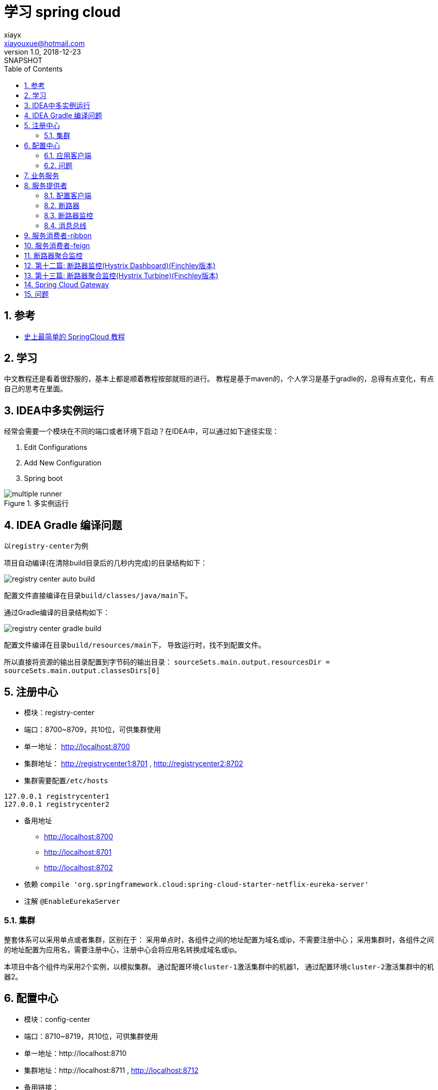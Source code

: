 = 学习 spring cloud
xiayx <xiayouxue@hotmail.com>
v1.0, 2018-12-23: SNAPSHOT
:doctype: docbook
:toc: left
:numbered:
:imagesdir: assets/images
:source-highlighter: coderay
:coderay-linenums-mode: inline

== 参考
* https://blog.csdn.net/forezp/article/details/70148833[史上最简单的 SpringCloud 教程]

== 学习
中文教程还是看着很舒服的，基本上都是顺着教程按部就班的进行。
教程是基于maven的，个人学习是基于gradle的，总得有点变化，有点自己的思考在里面。

== IDEA中多实例运行
经常会需要一个模块在不同的端口或者环境下启动？在IDEA中，可以通过如下途径实现：

. Edit Configurations
. Add New Configuration
. Spring boot

.多实例运行
image::multiple-runner.jpg[]

== IDEA Gradle 编译问题
以``registry-center``为例

项目自动编译(在清除build目录后的几秒内完成)的目录结构如下：

image::registry-center-auto-build.jpg[]

配置文件直接编译在目录``build/classes/java/main``下。

通过Gradle编译的目录结构如下：

image::registry-center-gradle-build.jpg[]

配置文件编译在目录``build/resources/main``下，
导致运行时，找不到配置文件。

所以直接将资源的输出目录配置到字节码的输出目录：
``sourceSets.main.output.resourcesDir = sourceSets.main.output.classesDirs[0]``

== 注册中心
* 模块：registry-center
* 端口：8700~8709，共10位，可供集群使用
* 单一地址： http://localhost:8700
* 集群地址： http://registrycenter1:8701 , http://registrycenter2:8702
* 集群需要配置``/etc/hosts``
----
127.0.0.1 registrycenter1
127.0.0.1 registrycenter2
----
* 备用地址
** http://localhost:8700
** http://localhost:8701
** http://localhost:8702
* 依赖 ``compile 'org.springframework.cloud:spring-cloud-starter-netflix-eureka-server'``
* 注解 ``@EnableEurekaServer``

=== 集群
整套体系可以采用单点或者集群，区别在于：
采用单点时，各组件之间的地址配置为域名或ip，不需要注册中心；
采用集群时，各组件之间的地址配置为应用名，需要注册中心，注册中心会将应用名转换成域名或ip。

本项目中各个组件均采用2个实例，以模拟集群。
通过配置环境``cluster-1``激活集群中的机器1，
通过配置环境``cluster-2``激活集群中的机器2。

== 配置中心
* 模块：config-center
* 端口：8710~8719，共10位，可供集群使用
* 单一地址：http://localhost:8710
* 集群地址：http://localhost:8711 , http://localhost:8712
* 备用链接：
** http://localhost:8710/actuator/env
** http://localhost:8710/application-default.yml
** http://localhost:8710/provider-default.yml
** http://localhost:8710/provider/default
* 依赖 ``compile 'org.springframework.cloud:spring-cloud-config-server'``
* 注解 ``@EnableConfigServer``

=== 应用客户端
配置中心，同时也作为一个应用客户端，注册到``注册中心``。

* 依赖 ``compile 'org.springframework.cloud:spring-cloud-starter-netflix-eureka-client'``
* 注解 ``@EnableEurekaClient``

=== 问题
* 配置中心是否可以使用配置仓库中的属性？不能
* 注册中心是否可以使用配置仓库中的属性？不能

== 业务服务
* 模块：service
* 接口：String HiService.hi(String)

提供统一一致的接口。

== 服务提供者
* 模块：provider
* 端口：8720~8729，共10位，可供集群使用
* 单一地址： http://localhost:8720
* 集群地址： http://localhost:8721 , http://localhost:8722
* 备用链接：
** http://localhost:8720/hi
** http://localhost:8721/hi
** http://localhost:8722/hi

=== 配置客户端
* 依赖 ``compile 'org.springframework.cloud:spring-cloud-config-client'``

=== 断路器
* 依赖 ``compile 'org.springframework.cloud:spring-cloud-starter-netflix-hystrix'``
* 注解 ``@EnableHystrix``

//TODO 进一步深入学习

=== 断路器监控
* 依赖 ``compile 'org.springframework.cloud:spring-cloud-starter-netflix-hystrix-dashboard'``
* 注解 ``@EnableHystrixDashboard``
* 备用地址：
** http://localhost:8720/hystrix
** http://localhost:8720/actuator/hystrix.stream
** http://localhost:8721/hystrix
** http://localhost:8721/actuator/hystrix.stream
** http://localhost:8722/hystrix
** http://localhost:8722/actuator/hystrix.stream

=== 消息总线
* 依赖 ``compile 'org.springframework.cloud:spring-cloud-starter-bus-amqp'``
* 注解 ``@RefreshScope``
* 备用链接
** http://localhost:8720/actuator/env
** http://localhost:8720/actuator/bus-refresh
** http://localhost:8730/actuator/env
** http://localhost:8730/actuator/bus-refresh

//TODO 进一步深入学习

== 服务消费者-ribbon
* 模块：consumer-ribbon
* 端口：8730~8739，共10位，可供集群使用
* 单一地址： http://localhost:8730
* 集群地址： http://localhost:8731 , http://localhost:8732
* 备用链接：
** http://localhost:8730/hi
** http://localhost:8730/hystrix
** http://localhost:8730/actuator/hystrix.stream
** http://localhost:8731/hi
** http://localhost:8732/hi

== 服务消费者-feign
* 模块：consumer-feign
* 端口：8740~8749，共10位，可供集群使用
* 单一地址： http://localhost:8740
* 集群地址： http://localhost:8741 , http://localhost:8742
* 备用链接：
** http://localhost:8740/hi
** http://localhost:8740/hystrix
** http://localhost:8740/actuator/hystrix.stream
** http://localhost:8741/hi
** http://localhost:8742/hi

== 断路器聚合监控
* 模块：service-turbine
* 端口：8750~8759，共10位，可供集群使用
* 单一地址： http://localhost:8750
* 集群地址： http://localhost:8751 , http://localhost:8752
* 备用链接：
** http://localhost:8750/hystrix
** http://localhost:8750/turbine.stream

----
compile 'org.springframework.cloud:spring-cloud-starter-netflix-turbine'
----
* @EnableTurbine


* eureka-client：服务提供者
** 基本功能
** 链路追踪
* service-ribbon：服务消费者，基于``ribbon+RestTemplate``
* service-feign：服务消费者，基于``ribbon+feign``
* config-server：配置服务端，提供所有配置信息
* config-client：配置客户端，从配置服务端读取配置信息
* service-zuul：路由转发负载均衡
* zipkin-server：链路追踪，记录请求路径，默认端口9411

== 第十二篇: 断路器监控(Hystrix Dashboard)(Finchley版本)
* 模块：eureka-client
* 到底是地址``http://localhost:8762/actuator/hystrix.stream``还是``http://localhost:8762/hystrix.stream``呢？是前者
* 地址``http://localhost:8762/actuator/hystrix.stream``无法访问，因为没有配置``management.endpoints.web.exposure.include="*"``

== 第十三篇: 断路器聚合监控(Hystrix Turbine)(Finchley版本)
//TODO 应该把端口和应用，好好的整理一下，不然太乱了
* 模块：service-turbine

== Spring Cloud Gateway
.参考:
* https://blog.csdn.net/forezp/article/details/83792388[Spring Cloud Gateway初体验]
* https://blog.csdn.net/forezp/article/details/84926662[Spring Cloud Gateway 之Predict篇]
* https://blog.csdn.net/forezp/article/details/85057268[spring cloud gateway之filter篇]
* https://blog.csdn.net/forezp/article/details/85081162[spring cloud gateway 之限流篇]

工程使用的Spring Boot版本为2.0.5.RELEASE，Spring Cloud版本为Finchley.SR1；
而我依然使用：Spring Boot-2.0.3.RELEASE，Spring Cloud-Finchley.RELEASE；
也许会存在不可预知的问题。

* 模块：gateway
* 使用Hystrix：添加依赖``org.springframework.cloud:spring-cloud-starter-netflix-hystrix``
* Predicate和Filter的编程式写法与配置写法
* 网关可以为所有服务做权限控制，但每个单独的服务仍然需要权限控制

.限流算法分析：
* 计数器算法：每秒100个请求，简单粗暴；不能有效的利用服务器性能，应该在服务器处理完请求之后，就可以接纳新的请求
* 漏桶算法：设置一个并发上限，抛弃达到上限的请求
* 令牌桶算法：同漏桶算法，可以通过调整令牌生成的速率，动态限制流量的大小

.执行流程
* DispatcherHandler
* WebFluxEndpointHandlerMapping
* RoutePredicateHandlerMapping
* FilteringWebHandler

.路由关系
//路由包括断言和筛选，多个路由从上到下依次执行，
//判断路由的断言是否通过，通过则执行其筛选，不通过则跳转到下一个路由。
//筛选执行过程中，如果进行转向操作，会导致剩下的路由都不会被执行。
多路由之间的执行顺序？匹配一个则中断还是依次执行所有。

== 问题
.期间也遇到一些问题，记录下来：
* 有一些词汇描述得不准确，比如说：appication.yml -> application.yml
* ``java.lang.NoSuchMethodError: com.google.gson.GsonBuilder.setLenient()``：升级版本 https://github.com/SeleniumHQ/selenium/issues/5613
* EMERGENCY! EUREKA MAY BE INCORRECTLY CLAIMING INSTANCES ARE UP WHEN THEY'RE NOT. RENEWALS ARE LESSER THAN THRESHOLD AND HENCE THE INSTANCES ARE NOT BEING EXPIRED JUST TO BE SAFE.
* 断路由后，服务提供者恢复正常之后，消费者仍然返回错误结果，需要一段时间的等待
* config client 缺少``org.springframework.cloud:spring-cloud-config-client``
* 服务链路追踪：使用注册中心请求超时

//2018-12-16 星期日


